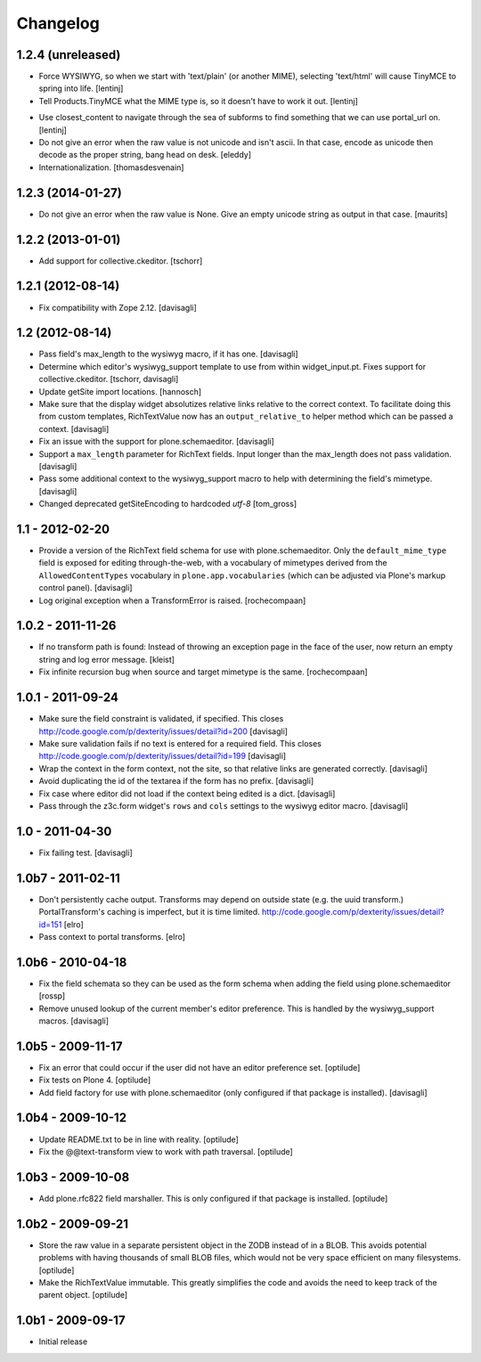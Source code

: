 Changelog
=========

1.2.4 (unreleased)
------------------

* Force WYSIWYG, so when we start with 'text/plain' (or another MIME),
  selecting 'text/html' will cause TinyMCE to spring into life.
  [lentinj]

* Tell Products.TinyMCE what the MIME type is, so it doesn't have to work it out.
  [lentinj]

- Use closest_content to navigate through the sea of subforms to
  find something that we can use portal_url on.
  [lentinj]

- Do not give an error when the raw value is not unicode and isn't
  ascii. In that case, encode as unicode then decode as the proper
  string, bang head on desk.
  [eleddy]

- Internationalization.
  [thomasdesvenain]


1.2.3 (2014-01-27)
------------------

- Do not give an error when the raw value is None.  Give an empty
  unicode string as output in that case.
  [maurits]


1.2.2 (2013-01-01)
------------------

* Add support for collective.ckeditor.
  [tschorr]

1.2.1 (2012-08-14)
------------------

* Fix compatibility with Zope 2.12. [davisagli]


1.2 (2012-08-14)
----------------

* Pass field's max_length to the wysiwyg macro, if it has one.
  [davisagli]

* Determine which editor's wysiwyg_support template to use from within
  widget_input.pt. Fixes support for collective.ckeditor.
  [tschorr, davisagli]

* Update getSite import locations.
  [hannosch]

* Make sure that the display widget absolutizes relative links relative
  to the correct context. To facilitate doing this from custom templates,
  RichTextValue now has an ``output_relative_to`` helper method which
  can be passed a context.
  [davisagli]

* Fix an issue with the support for plone.schemaeditor.
  [davisagli]

* Support a ``max_length`` parameter for RichText fields. Input longer
  than the max_length does not pass validation.
  [davisagli]

* Pass some additional context to the wysiwyg_support macro to help with
  determining the field's mimetype.
  [davisagli]

* Changed deprecated getSiteEncoding to hardcoded `utf-8`
  [tom_gross]

1.1 - 2012-02-20
----------------

* Provide a version of the RichText field schema for use with
  plone.schemaeditor. Only the ``default_mime_type`` field is exposed for
  editing through-the-web, with a vocabulary of mimetypes derived from
  the ``AllowedContentTypes`` vocabulary in ``plone.app.vocabularies``
  (which can be adjusted via Plone's markup control panel).
  [davisagli]

* Log original exception when a TransformError is raised.
  [rochecompaan]

1.0.2 - 2011-11-26
------------------

* If no transform path is found: Instead of throwing an exception page
  in the face of the user, now return an empty string and log error message.
  [kleist]

* Fix infinite recursion bug when source and target mimetype is the
  same. [rochecompaan]

1.0.1 - 2011-09-24
------------------

* Make sure the field constraint is validated, if specified.
  This closes http://code.google.com/p/dexterity/issues/detail?id=200
  [davisagli]

* Make sure validation fails if no text is entered for a required field.
  This closes http://code.google.com/p/dexterity/issues/detail?id=199
  [davisagli]

* Wrap the context in the form context, not the site, so that relative links
  are generated correctly.
  [davisagli]

* Avoid duplicating the id of the textarea if the form has no prefix.
  [davisagli]

* Fix case where editor did not load if the context being edited is a
  dict.
  [davisagli]

* Pass through the z3c.form widget's ``rows`` and ``cols`` settings to the
  wysiwyg editor macro.
  [davisagli]

1.0 - 2011-04-30
----------------

* Fix failing test.
  [davisagli]

1.0b7 - 2011-02-11
------------------

* Don't persistently cache output. Transforms may depend on outside state
  (e.g. the uuid transform.) PortalTransform's caching is imperfect, but it is
  time limited. http://code.google.com/p/dexterity/issues/detail?id=151
  [elro]

* Pass context to portal transforms.
  [elro]

1.0b6 - 2010-04-18
------------------

* Fix the field schemata so they can be used as the form schema when adding the
  field using plone.schemaeditor
  [rossp]

* Remove unused lookup of the current member's editor preference. This is
  handled by the wysiwyg_support macros.
  [davisagli]

1.0b5 - 2009-11-17
------------------

* Fix an error that could occur if the user did not have an editor preference
  set.
  [optilude]

* Fix tests on Plone 4.
  [optilude]

* Add field factory for use with plone.schemaeditor (only configured if that
  package is installed).
  [davisagli]

1.0b4 - 2009-10-12
------------------

* Update README.txt to be in line with reality.
  [optilude]

* Fix the @@text-transform view to work with path traversal.
  [optilude]

1.0b3 - 2009-10-08
------------------

* Add plone.rfc822 field marshaller. This is only configured if that package
  is installed.
  [optilude]

1.0b2 - 2009-09-21
------------------

* Store the raw value in a separate persistent object in the ZODB instead of
  in a BLOB. This avoids potential problems with having thousands of small
  BLOB files, which would not be very space efficient on many filesystems.
  [optilude]

* Make the RichTextValue immutable. This greatly simplifies the code and
  avoids the need to keep track of the parent object.
  [optilude]

1.0b1 - 2009-09-17
------------------

* Initial release
